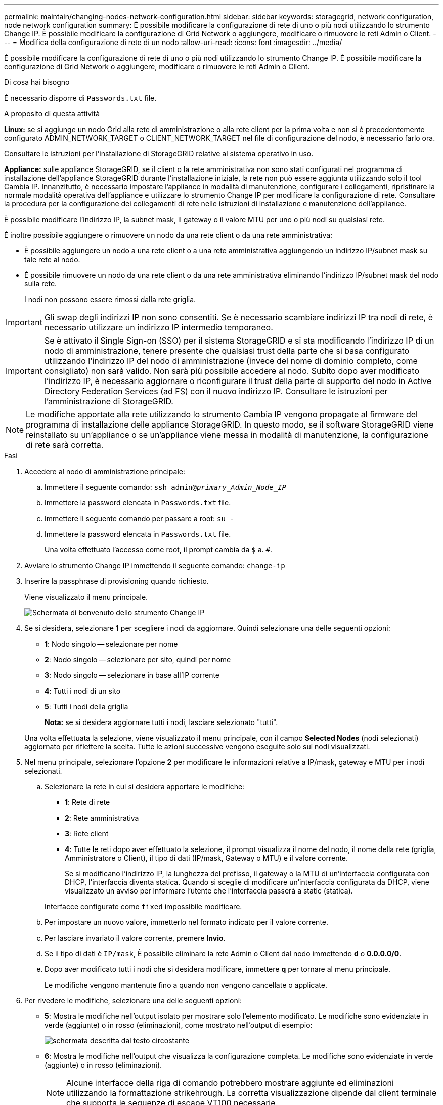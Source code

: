 ---
permalink: maintain/changing-nodes-network-configuration.html 
sidebar: sidebar 
keywords: storagegrid, network configuration, node network configuration 
summary: È possibile modificare la configurazione di rete di uno o più nodi utilizzando lo strumento Change IP. È possibile modificare la configurazione di Grid Network o aggiungere, modificare o rimuovere le reti Admin o Client. 
---
= Modifica della configurazione di rete di un nodo
:allow-uri-read: 
:icons: font
:imagesdir: ../media/


[role="lead"]
È possibile modificare la configurazione di rete di uno o più nodi utilizzando lo strumento Change IP. È possibile modificare la configurazione di Grid Network o aggiungere, modificare o rimuovere le reti Admin o Client.

.Di cosa hai bisogno
È necessario disporre di `Passwords.txt` file.

.A proposito di questa attività
*Linux:* se si aggiunge un nodo Grid alla rete di amministrazione o alla rete client per la prima volta e non si è precedentemente configurato ADMIN_NETWORK_TARGET o CLIENT_NETWORK_TARGET nel file di configurazione del nodo, è necessario farlo ora.

Consultare le istruzioni per l'installazione di StorageGRID relative al sistema operativo in uso.

*Appliance:* sulle appliance StorageGRID, se il client o la rete amministrativa non sono stati configurati nel programma di installazione dell'appliance StorageGRID durante l'installazione iniziale, la rete non può essere aggiunta utilizzando solo il tool Cambia IP. Innanzitutto, è necessario impostare l'appliance in modalità di manutenzione, configurare i collegamenti, ripristinare la normale modalità operativa dell'appliance e utilizzare lo strumento Change IP per modificare la configurazione di rete. Consultare la procedura per la configurazione dei collegamenti di rete nelle istruzioni di installazione e manutenzione dell'appliance.

È possibile modificare l'indirizzo IP, la subnet mask, il gateway o il valore MTU per uno o più nodi su qualsiasi rete.

È inoltre possibile aggiungere o rimuovere un nodo da una rete client o da una rete amministrativa:

* È possibile aggiungere un nodo a una rete client o a una rete amministrativa aggiungendo un indirizzo IP/subnet mask su tale rete al nodo.
* È possibile rimuovere un nodo da una rete client o da una rete amministrativa eliminando l'indirizzo IP/subnet mask del nodo sulla rete.
+
I nodi non possono essere rimossi dalla rete griglia.




IMPORTANT: Gli swap degli indirizzi IP non sono consentiti. Se è necessario scambiare indirizzi IP tra nodi di rete, è necessario utilizzare un indirizzo IP intermedio temporaneo.


IMPORTANT: Se è attivato il Single Sign-on (SSO) per il sistema StorageGRID e si sta modificando l'indirizzo IP di un nodo di amministrazione, tenere presente che qualsiasi trust della parte che si basa configurato utilizzando l'indirizzo IP del nodo di amministrazione (invece del nome di dominio completo, come consigliato) non sarà valido. Non sarà più possibile accedere al nodo. Subito dopo aver modificato l'indirizzo IP, è necessario aggiornare o riconfigurare il trust della parte di supporto del nodo in Active Directory Federation Services (ad FS) con il nuovo indirizzo IP. Consultare le istruzioni per l'amministrazione di StorageGRID.


NOTE: Le modifiche apportate alla rete utilizzando lo strumento Cambia IP vengono propagate al firmware del programma di installazione delle appliance StorageGRID. In questo modo, se il software StorageGRID viene reinstallato su un'appliance o se un'appliance viene messa in modalità di manutenzione, la configurazione di rete sarà corretta.

.Fasi
. Accedere al nodo di amministrazione principale:
+
.. Immettere il seguente comando: `ssh admin@_primary_Admin_Node_IP_`
.. Immettere la password elencata in `Passwords.txt` file.
.. Immettere il seguente comando per passare a root: `su -`
.. Immettere la password elencata in `Passwords.txt` file.
+
Una volta effettuato l'accesso come root, il prompt cambia da `$` a. `#`.



. Avviare lo strumento Change IP immettendo il seguente comando: `change-ip`
. Inserire la passphrase di provisioning quando richiesto.
+
Viene visualizzato il menu principale.

+
image::../media/change_ip_tool_main_menu.png[Schermata di benvenuto dello strumento Change IP]

. Se si desidera, selezionare *1* per scegliere i nodi da aggiornare. Quindi selezionare una delle seguenti opzioni:
+
** *1*: Nodo singolo -- selezionare per nome
** *2*: Nodo singolo -- selezionare per sito, quindi per nome
** *3*: Nodo singolo -- selezionare in base all'IP corrente
** *4*: Tutti i nodi di un sito
** *5*: Tutti i nodi della griglia
+
*Nota:* se si desidera aggiornare tutti i nodi, lasciare selezionato "tutti".



+
Una volta effettuata la selezione, viene visualizzato il menu principale, con il campo *Selected Nodes* (nodi selezionati) aggiornato per riflettere la scelta. Tutte le azioni successive vengono eseguite solo sui nodi visualizzati.

. Nel menu principale, selezionare l'opzione *2* per modificare le informazioni relative a IP/mask, gateway e MTU per i nodi selezionati.
+
.. Selezionare la rete in cui si desidera apportare le modifiche:
+
*** *1*: Rete di rete
*** *2*: Rete amministrativa
*** *3*: Rete client
*** *4*: Tutte le reti dopo aver effettuato la selezione, il prompt visualizza il nome del nodo, il nome della rete (griglia, Amministratore o Client), il tipo di dati (IP/mask, Gateway o MTU) e il valore corrente.


+
Se si modificano l'indirizzo IP, la lunghezza del prefisso, il gateway o la MTU di un'interfaccia configurata con DHCP, l'interfaccia diventa statica. Quando si sceglie di modificare un'interfaccia configurata da DHCP, viene visualizzato un avviso per informare l'utente che l'interfaccia passerà a static (statica).



+
Interfacce configurate come `fixed` impossibile modificare.

+
.. Per impostare un nuovo valore, immetterlo nel formato indicato per il valore corrente.
.. Per lasciare invariato il valore corrente, premere *Invio*.
.. Se il tipo di dati è `IP/mask`, È possibile eliminare la rete Admin o Client dal nodo immettendo *d* o *0.0.0.0/0*.
.. Dopo aver modificato tutti i nodi che si desidera modificare, immettere *q* per tornare al menu principale.
+
Le modifiche vengono mantenute fino a quando non vengono cancellate o applicate.



. Per rivedere le modifiche, selezionare una delle seguenti opzioni:
+
** *5*: Mostra le modifiche nell'output isolato per mostrare solo l'elemento modificato. Le modifiche sono evidenziate in verde (aggiunte) o in rosso (eliminazioni), come mostrato nell'output di esempio:
+
image::../media/change_ip_tool_edit_ip_mask_sample_output.png[schermata descritta dal testo circostante]

** *6*: Mostra le modifiche nell'output che visualizza la configurazione completa. Le modifiche sono evidenziate in verde (aggiunte) o in rosso (eliminazioni).
+

NOTE: Alcune interfacce della riga di comando potrebbero mostrare aggiunte ed eliminazioni utilizzando la formattazione strikehrough. La corretta visualizzazione dipende dal client terminale che supporta le sequenze di escape VT100 necessarie.



. Selezionare l'opzione *7* per convalidare tutte le modifiche.
+
Questa convalida garantisce che le regole per le reti Grid, Admin e Client, come ad esempio il mancato utilizzo di sottoreti sovrapposte, non vengano violate.

+
In questo esempio, la convalida ha restituito errori.

+
image::../media/change_ip_tool_validate_sample_error_messages.gif[schermata descritta dal testo circostante]

+
In questo esempio, la convalida è stata superata.

+
image::../media/change_ip_tool_validate_sample_passed_messages.gif[schermata descritta dal testo circostante]

. Una volta superata la convalida, scegliere una delle seguenti opzioni:
+
** *8*: Salva le modifiche non applicate.
+
Questa opzione consente di uscire dallo strumento Change IP e di avviarlo di nuovo in un secondo momento, senza perdere alcuna modifica non applicata.

** *10*: Applicare la nuova configurazione di rete.


. Se è stata selezionata l'opzione *10*, scegliere una delle seguenti opzioni:
+
** *Apply*: Applica le modifiche immediatamente e riavvia automaticamente ogni nodo, se necessario.
+
Se la nuova configurazione di rete non richiede modifiche fisiche, selezionare *Apply* (Applica) per applicare le modifiche immediatamente. I nodi verranno riavviati automaticamente, se necessario. Verranno visualizzati i nodi che devono essere riavviati.

** *Fase*: Applicare le modifiche al successivo riavvio manuale dei nodi.
+
Se è necessario apportare modifiche alla configurazione di rete fisica o virtuale per il funzionamento della nuova configurazione di rete, utilizzare l'opzione *stage*, arrestare i nodi interessati, apportare le necessarie modifiche fisiche di rete e riavviare i nodi interessati. Se si seleziona *Apply* (Applica) senza apportare prima queste modifiche alla rete, le modifiche non vengono eseguite correttamente.

+

IMPORTANT: Se si utilizza l'opzione *stage*, è necessario riavviare il nodo il prima possibile dopo lo staging per ridurre al minimo le interruzioni.

** *CANCEL* (Annulla): Non apportare modifiche alla rete in questo momento.
+
Se non si è a conoscenza del fatto che le modifiche proposte richiedono il riavvio dei nodi, è possibile posticipare le modifiche per ridurre al minimo l'impatto sull'utente. Selezionando *CANCEL* si torna al menu principale e si conservano le modifiche in modo da poterle applicare in un secondo momento.

+
Quando si seleziona *Apply* o *Stage*, viene generato un nuovo file di configurazione di rete, viene eseguito il provisioning e i nodi vengono aggiornati con nuove informazioni di lavoro.

+
Durante il provisioning, l'output visualizza lo stato man mano che vengono applicati gli aggiornamenti.

+
[listing]
----
Generating new grid networking description file...

Running provisioning...

Updating grid network configuration on Name
----


+
Dopo l'applicazione o lo staging delle modifiche, viene generato un nuovo pacchetto di ripristino in seguito alla modifica della configurazione della griglia.

. Se si seleziona *fase*, seguire questi passaggi al termine del provisioning:
+
.. Apportare le modifiche di rete fisiche o virtuali richieste.
+
*Modifiche fisiche alla rete*: Apportare le modifiche fisiche necessarie alla rete, spegnendo il nodo in modo sicuro, se necessario.

+
*Linux*: Se si aggiunge il nodo a una rete amministrativa o a una rete client per la prima volta, assicurarsi di aver aggiunto l'interfaccia come descritto in "`aggiunta di interfacce a un nodo esistente`".

.. Riavviare i nodi interessati.


. Selezionare *0* per uscire dallo strumento Change IP una volta completate le modifiche.
. Scarica un nuovo pacchetto di ripristino da Grid Manager.
+
.. Selezionare *manutenzione* > *sistema* > *pacchetto di ripristino*.
.. Inserire la passphrase di provisioning.




.Informazioni correlate
link:linux-adding-interfaces-to-existing-node.html["Linux: Aggiunta di interfacce a un nodo esistente"]

link:../rhel/index.html["Installare Red Hat Enterprise Linux o CentOS"]

link:../ubuntu/index.html["Installare Ubuntu o Debian"]

link:../sg100-1000/index.html["SG100  SG1000 Services appliance"]

link:../sg6000/index.html["Appliance di storage SG6000"]

link:../sg5700/index.html["Appliance di storage SG5700"]

link:../admin/index.html["Amministrare StorageGRID"]

link:configuring-ip-addresses.html["Configurazione degli indirizzi IP"]
